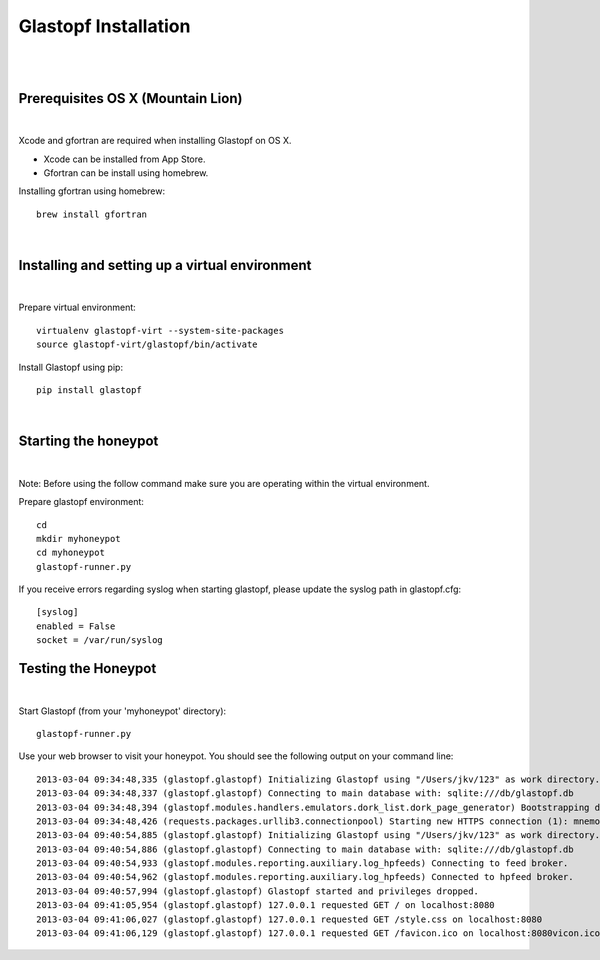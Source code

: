 Glastopf Installation
----------------------
| 
| 

Prerequisites OS X (Mountain Lion)
==================================
| 

Xcode and gfortran are required when installing Glastopf on OS X.

* Xcode can be installed from App Store. 
* Gfortran can be install using homebrew.

Installing gfortran using homebrew::

	brew install gfortran 

| 

Installing and setting up a virtual environment
===============================================
| 

Prepare virtual environment::

    virtualenv glastopf-virt --system-site-packages
    source glastopf-virt/glastopf/bin/activate

Install Glastopf using pip::

    pip install glastopf

| 

Starting the honeypot
=========================
| 

Note: Before using the follow command make sure you are operating within the virtual environment.

Prepare glastopf environment::

	cd 
	mkdir myhoneypot
	cd myhoneypot
	glastopf-runner.py

If you receive errors regarding syslog when starting glastopf, please update the syslog path in glastopf.cfg::

   [syslog]
   enabled = False
   socket = /var/run/syslog

Testing the Honeypot
====================
|

Start Glastopf (from your 'myhoneypot' directory)::

    glastopf-runner.py

Use your web browser to visit your honeypot. You should see the following output on your command line::

    2013-03-04 09:34:48,335 (glastopf.glastopf) Initializing Glastopf using "/Users/jkv/123" as work directory. 
    2013-03-04 09:34:48,337 (glastopf.glastopf) Connecting to main database with: sqlite:///db/glastopf.db
    2013-03-04 09:34:48,394 (glastopf.modules.handlers.emulators.dork_list.dork_page_generator) Bootstrapping dork database.
    2013-03-04 09:34:48,426 (requests.packages.urllib3.connectionpool) Starting new HTTPS connection (1): mnemosyne.honeycloud.net
    2013-03-04 09:40:54,885 (glastopf.glastopf) Initializing Glastopf using "/Users/jkv/123" as work directory.
    2013-03-04 09:40:54,886 (glastopf.glastopf) Connecting to main database with: sqlite:///db/glastopf.db
    2013-03-04 09:40:54,933 (glastopf.modules.reporting.auxiliary.log_hpfeeds) Connecting to feed broker.
    2013-03-04 09:40:54,962 (glastopf.modules.reporting.auxiliary.log_hpfeeds) Connected to hpfeed broker.
    2013-03-04 09:40:57,994 (glastopf.glastopf) Glastopf started and privileges dropped.
    2013-03-04 09:41:05,954 (glastopf.glastopf) 127.0.0.1 requested GET / on localhost:8080
    2013-03-04 09:41:06,027 (glastopf.glastopf) 127.0.0.1 requested GET /style.css on localhost:8080
    2013-03-04 09:41:06,129 (glastopf.glastopf) 127.0.0.1 requested GET /favicon.ico on localhost:8080vicon.ico on 192.168.1.145:8080

